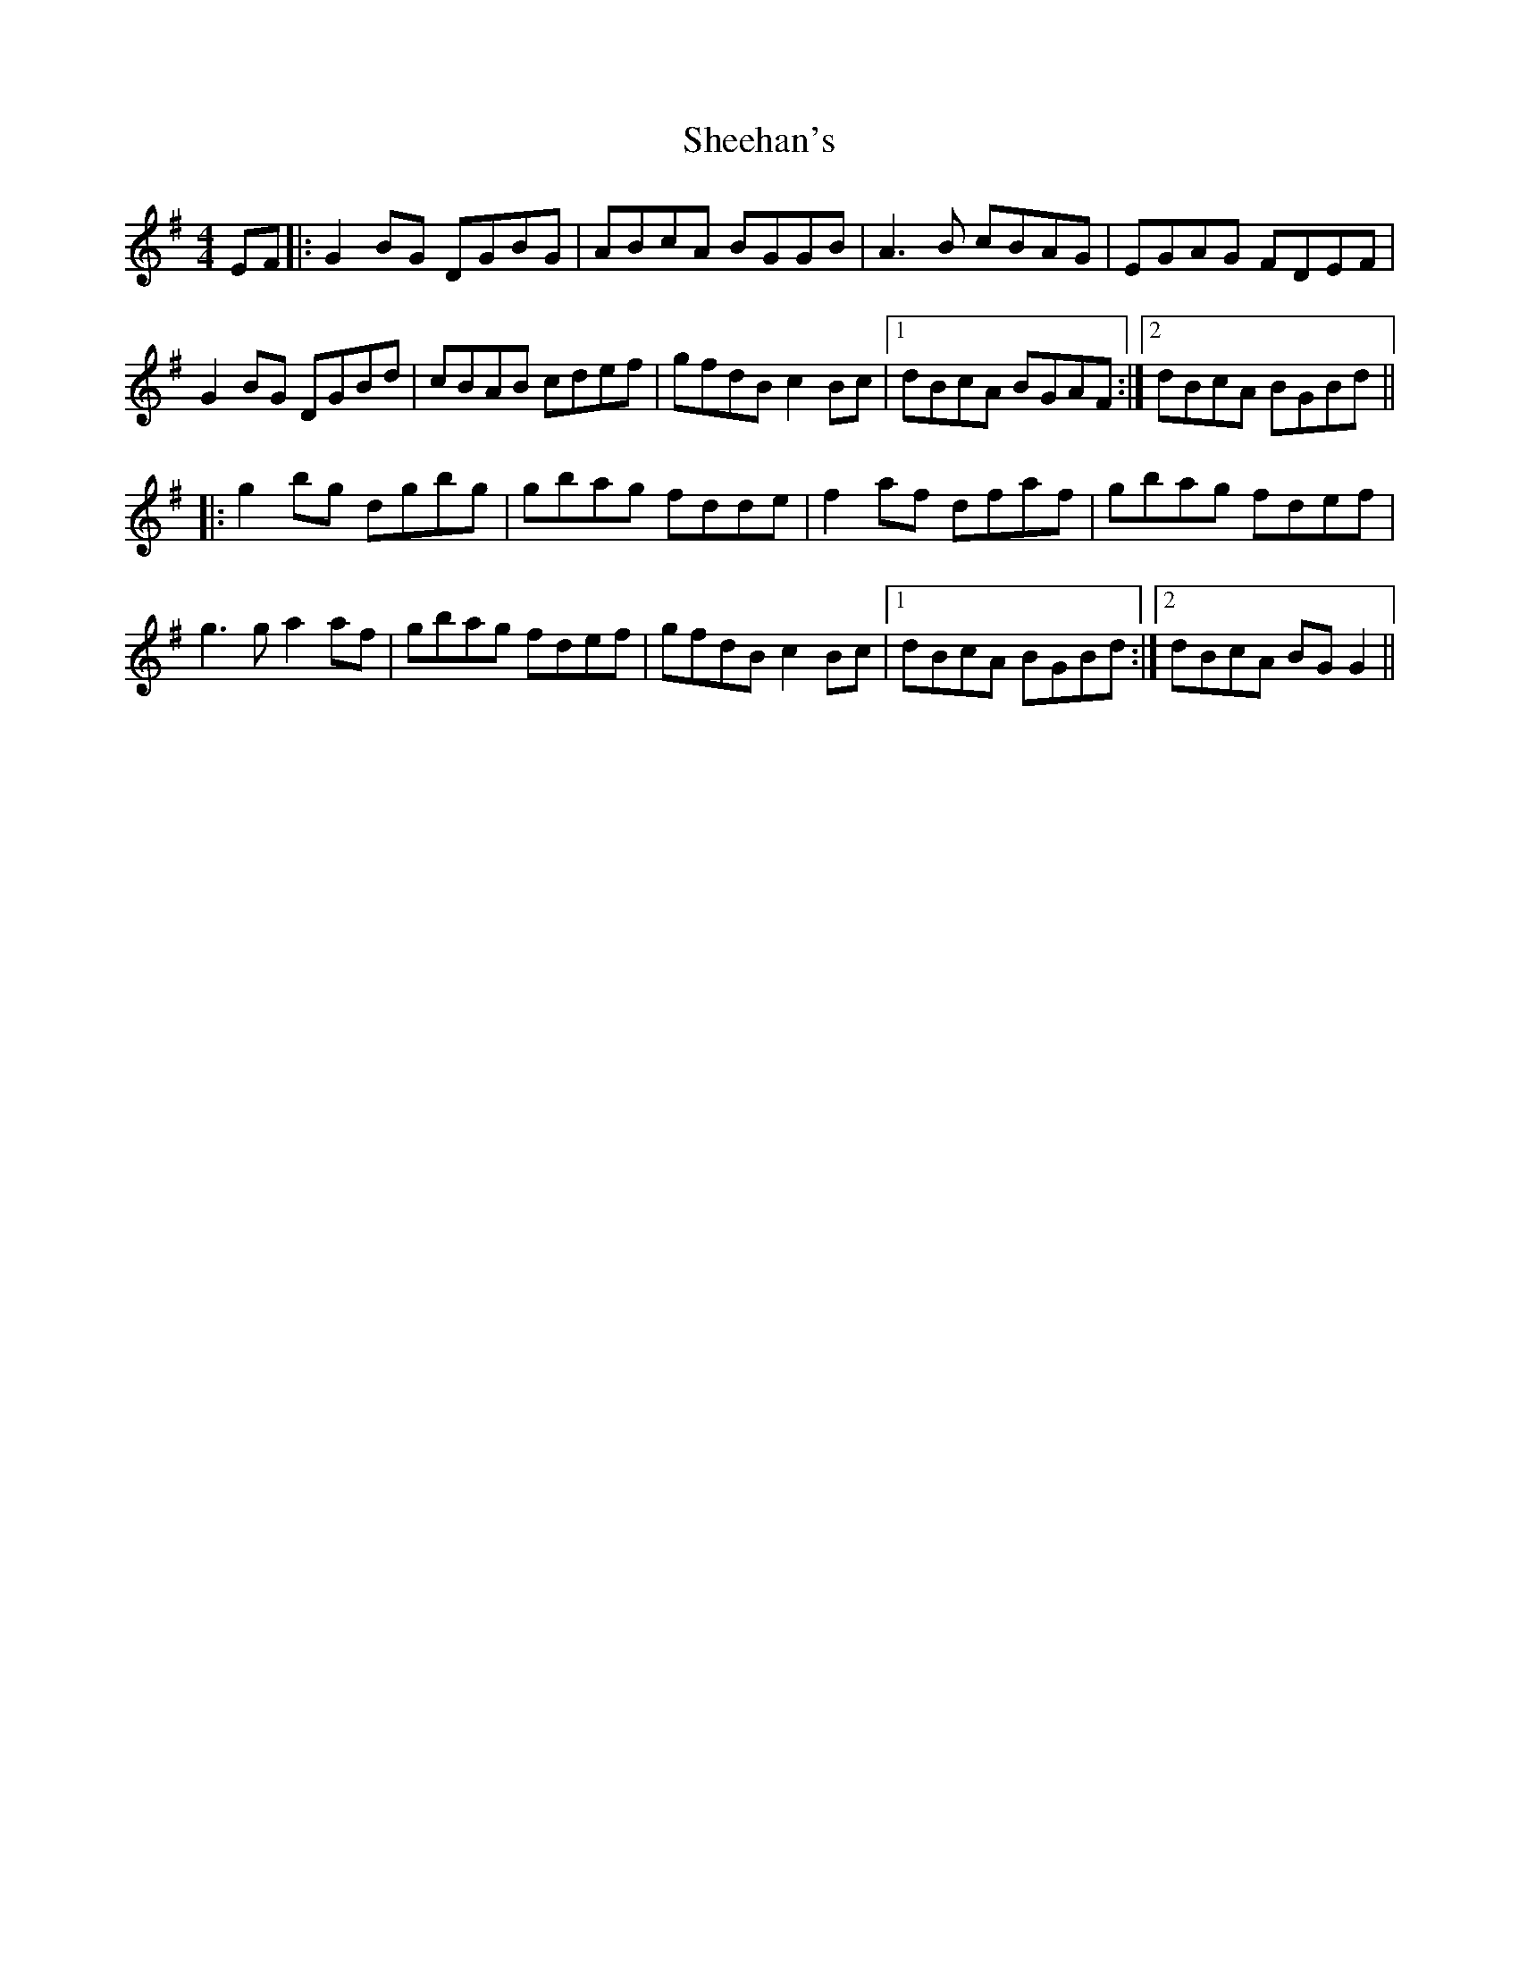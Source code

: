 X: 36710
T: Sheehan's
R: reel
M: 4/4
K: Gmajor
EF|:G2 BG DGBG|ABcA BGGB|A3 B cBAG|EGAG FDEF|
G2 BG DGBd|cBAB cdef|gfdB c2 Bc|1 dBcA BGAF:|2 dBcA BGBd||
|:g2 bg dgbg|gbag fdde|f2 af dfaf|gbag fdef|
g3 g a2 af|gbag fdef|gfdB c2 Bc|1 dBcA BGBd:|2 dBcA BG G2||

